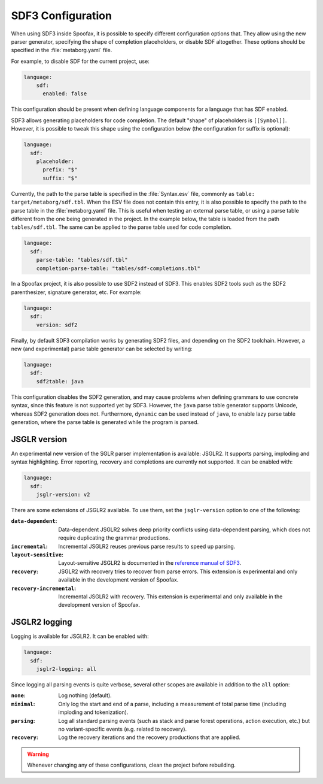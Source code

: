 .. _sdf3-configuration:

SDF3 Configuration
--------------------

When using SDF3 inside Spoofax, it is possible to specify different configuration options that. They allow
using the new parser generator, specifying the shape of completion placeholders, or disable
SDF altogether. These options should be specified in the :file:`metaborg.yaml` file.

For example, to disable SDF for the current project, use:

.. code-block:: yaml

   language:
       sdf:
         enabled: false

This configuration should be present when defining language components for a language that has SDF enabled.

SDF3 allows generating placeholders for code completion. The default "shape" of placeholders is ``[[Symbol]]``. However, it is possible
to tweak this shape using the configuration below (the configuration for suffix is optional):

.. code-block:: yaml

   language:
     sdf:
       placeholder:
         prefix: "$"
         suffix: "$"

Currently, the path to the parse table is specified in the :file:`Syntax.esv` file, commonly as ``table: target/metaborg/sdf.tbl``.
When the ESV file does not contain this entry, it is also possible to specify the path to the parse table in the :file:`metaborg.yaml` file.
This is useful when testing an external parse table, or using a parse table different from the one being generated in the project.
In the example below, the table is loaded from the path ``tables/sdf.tbl``. The same can be applied to the parse table used for code completion.

.. code-block:: yaml

   language:
     sdf:
       parse-table: "tables/sdf.tbl"
       completion-parse-table: "tables/sdf-completions.tbl"

In a Spoofax project, it is also possible to use SDF2 instead of SDF3. This enables SDF2 tools such as the SDF2 parenthesizer,
signature generator, etc. For example:

.. code-block:: yaml

   language:
     sdf:
       version: sdf2


Finally, by default SDF3 compilation works by generating SDF2 files, and depending on the SDF2 toolchain. However,
a new (and experimental) parse table generator can be selected by writing:

.. code-block:: yaml

   language:
     sdf:
       sdf2table: java

This configuration disables the SDF2 generation, and may cause problems when defining grammars to use concrete syntax, since
this feature is not supported yet by SDF3.
However, the ``java`` parse table generator supports Unicode, whereas SDF2 generation does not.
Furthermore, ``dynamic`` can be used instead of ``java``, to enable lazy parse table
generation, where the parse table is generated while the program is parsed.

JSGLR version
=============

An experimental new version of the SGLR parser implementation is available: JSGLR2. It supports parsing, imploding and
syntax highlighting. Error reporting, recovery and completions are currently not supported. It can be enabled with:

.. code-block:: yaml

   language:
     sdf:
       jsglr-version: v2

There are some extensions of JSGLR2 available. To use them, set the ``jsglr-version`` option to one of the following:

:``data-dependent``:       Data-dependent JSGLR2 solves deep priority conflicts using data-dependent parsing, which does
                           not require duplicating the grammar productions.
:``incremental``:          Incremental JSGLR2 reuses previous parse results to speed up parsing.
:``layout-sensitive``:     Layout-sensitive JSGLR2 is documented in the
                           `reference manual of SDF3 <reference.html#layout-sensitive-parsing>`_.
:``recovery``:             JSGLR2 with recovery tries to recover from parse errors. This extension is experimental and
                           only available in the development version of Spoofax.
:``recovery-incremental``: Incremental JSGLR2 with recovery. This extension is experimental and only available in the
                           development version of Spoofax.

JSGLR2 logging
=============

Logging is available for JSGLR2. It can be enabled with:

.. code-block:: yaml

   language:
     sdf:
       jsglr2-logging: all

Since logging all parsing events is quite verbose, several other scopes are available in addition to the ``all`` option:

:``none``: Log nothing (default).
:``minimal``: Only log the start and end of a parse, including a measurement of total parse time (including imploding and tokenization).
:``parsing``: Log all standard parsing events (such as stack and parse forest operations, action execution, etc.) but no variant-specific events (e.g. related to recovery).
:``recovery``: Log the recovery iterations and the recovery productions that are applied.

.. warning:: Whenever changing any of these configurations, clean the project before rebuilding.

.. TODO: write documentation on how to use SDF3 outside of Spoofax
